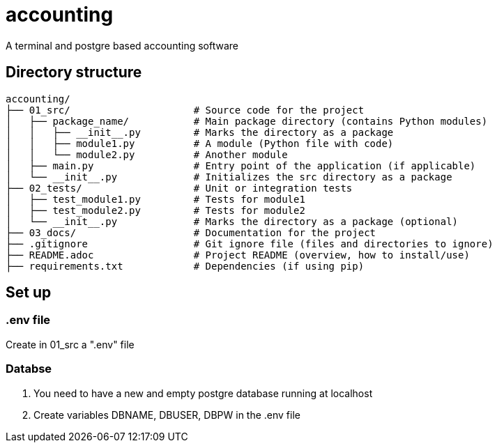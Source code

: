 # accounting
A terminal and postgre based accounting software

## Directory structure
    accounting/
    ├── 01_src/                     # Source code for the project
    │   ├── package_name/           # Main package directory (contains Python modules)
    │   │   ├── __init__.py         # Marks the directory as a package
    │   │   ├── module1.py          # A module (Python file with code)
    │   │   └── module2.py          # Another module
    │   ├── main.py                 # Entry point of the application (if applicable)
    │   └── __init__.py             # Initializes the src directory as a package 
    ├── 02_tests/                   # Unit or integration tests
    │   ├── test_module1.py         # Tests for module1
    │   ├── test_module2.py         # Tests for module2
    │   └── __init__.py             # Marks the directory as a package (optional)
    ├── 03_docs/                    # Documentation for the project
    ├── .gitignore                  # Git ignore file (files and directories to ignore)
    ├── README.adoc                 # Project README (overview, how to install/use)
    ├── requirements.txt            # Dependencies (if using pip)

## Set up
### .env file
Create in 01_src a ".env" file

### Databse
1. You need to have a new and empty postgre database running at localhost
2. Create variables DBNAME, DBUSER, DBPW in the .env file
